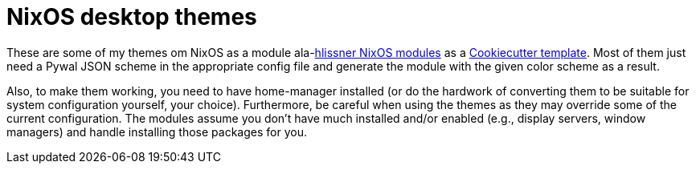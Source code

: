 = NixOS desktop themes

These are some of my themes om NixOS as a module ala-link:https://github.com/hlissner/dotfiles[hlissner NixOS modules] as a https://github.com/cookiecutter/cookiecutter[Cookiecutter template].
Most of them just need a Pywal JSON scheme in the appropriate config file and generate the module with the given color scheme as a result.

Also, to make them working, you need to have home-manager installed (or do the hardwork of converting them to be suitable for system configuration yourself, your choice).
Furthermore, be careful when using the themes as they may override some of the current configuration.
The modules assume you don't have much installed and/or enabled (e.g., display servers, window managers) and handle installing those packages for you.


